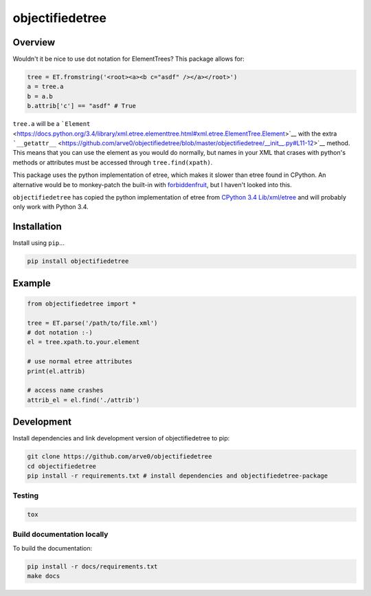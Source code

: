 objectifiedetree
================

|build-status-image| |pypi-version| |wheel|

Overview
--------

Wouldn't it be nice to use dot notation for ElementTrees? This package
allows for:

.. code:: python

    tree = ET.fromstring('<root><a><b c="asdf" /></a></root>')
    a = tree.a
    b = a.b
    b.attrib['c'] == "asdf" # True

``tree.a`` will be a
```Element`` <https://docs.python.org/3.4/library/xml.etree.elementtree.html#xml.etree.ElementTree.Element>`__
with the extra
```__getattr__`` <https://github.com/arve0/objectifiedetree/blob/master/objectifiedetree/__init__.py#L11-12>`__
method. This means that you can use the element as you would do
normally, but names in your XML that crases with python's methods or
attributes must be accessed through ``tree.find(xpath)``.

This package uses the python implementation of etree, which makes it
slower than etree found in CPython. An alternative would be to
monkey-patch the built-in with
`forbiddenfruit <https://github.com/clarete/forbiddenfruit>`__, but I
haven't looked into this.

``objectifiedetree`` has copied the python implementation of etree from
`CPython 3.4
Lib/xml/etree <https://github.com/python/cpython/tree/master/Lib/xml/etree>`__
and will probably only work with Python 3.4.

Installation
------------

Install using ``pip``...

.. code:: bash

    pip install objectifiedetree

Example
-------

.. code:: python

    from objectifiedetree import *

    tree = ET.parse('/path/to/file.xml')
    # dot notation :-)
    el = tree.xpath.to.your.element

    # use normal etree attributes
    print(el.attrib)

    # access name crashes
    attrib_el = el.find('./attrib')

Development
-----------

Install dependencies and link development version of objectifiedetree to
pip:

.. code:: bash

    git clone https://github.com/arve0/objectifiedetree
    cd objectifiedetree
    pip install -r requirements.txt # install dependencies and objectifiedetree-package

Testing
~~~~~~~

.. code:: bash

    tox

Build documentation locally
~~~~~~~~~~~~~~~~~~~~~~~~~~~

To build the documentation:

.. code:: bash

    pip install -r docs/requirements.txt
    make docs

.. |build-status-image| image:: https://secure.travis-ci.org/arve0/objectifiedetree.png?branch=master
   :target: http://travis-ci.org/arve0/objectifiedetree?branch=master
.. |pypi-version| image:: https://pypip.in/version/objectifiedetree/badge.svg
   :target: https://pypi.python.org/pypi/objectifiedetree
.. |wheel| image:: https://pypip.in/wheel/objectifiedetree/badge.svg
   :target: https://pypi.python.org/pypi/objectifiedetree
